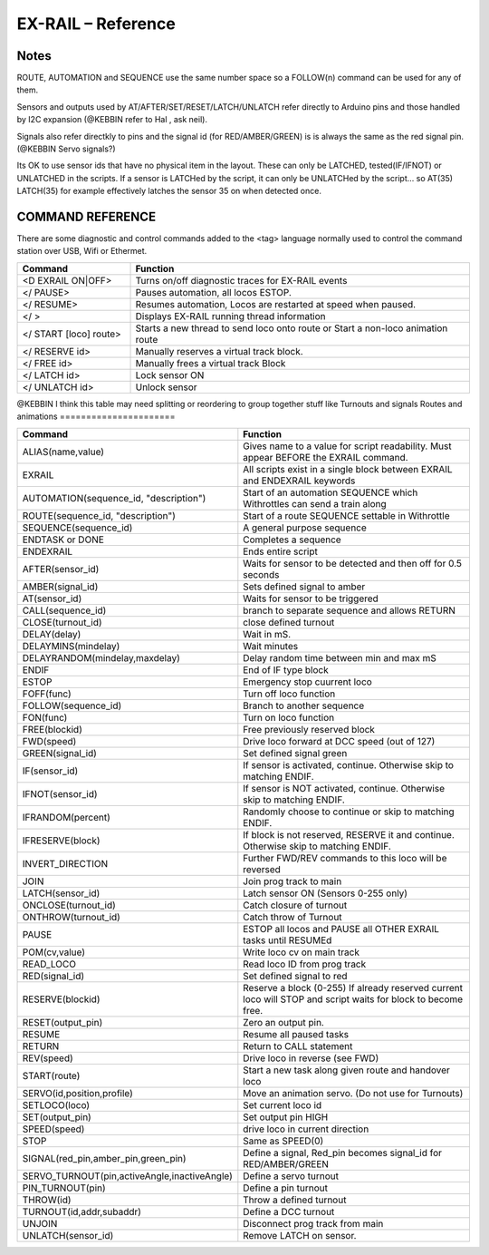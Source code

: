 ********************
EX-RAIL – Reference
********************

Notes
========


ROUTE, AUTOMATION and SEQUENCE use the same number space so a FOLLOW(n) command
can be used for any of them.

Sensors and outputs used by AT/AFTER/SET/RESET/LATCH/UNLATCH refer directly to
Arduino pins and those handled by I2C expansion (@KEBBIN refer to Hal , ask neil).

Signals also refer directkly to pins and the signal id (for RED/AMBER/GREEN) is
is always the same as the red signal pin.
(@KEBBIN Servo signals?) 

Its OK to use sensor ids that have no physical item in the layout. These
can only be LATCHED, tested(IF/IFNOT)  or UNLATCHED in the scripts. If a sensor is LATCHed
by the script, it can only be UNLATCHed by the script… so AT(35) LATCH(35) for
example effectively latches the sensor 35 on when detected once.


COMMAND REFERENCE
==================

There are some diagnostic and control commands added to the <tag>
language normally used to control the command station over USB, Wifi or
Ethermet.

.. list-table:: 
    :widths: 25 75
    :header-rows: 1

    * - Command
      - Function
    * - <D EXRAIL ON|OFF>
      -   Turns on/off diagnostic traces for EX-RAIL events
    * - </ PAUSE>
      - Pauses automation, all locos ESTOP.
    * - </ RESUME>
      - Resumes automation, Locos are restarted at speed when paused.
    * - </ >
      - Displays EX-RAIL running thread information
    * - </ START [loco] route>
      - Starts a new thread to send loco onto route or Start a non-loco animation route
    * - </ RESERVE id>
      - Manually reserves a virtual track block.
    * - </ FREE id>
      - Manually frees a virtual track Block
    * -  </ LATCH id>
      - Lock sensor ON                       
    * - </ UNLATCH id>
      - Unlock sensor

@KEBBIN I think this table may need splitting or reordering  to
group together stuff like Turnouts and signals
Routes and animations
======================

.. list-table:: 
  :widths: 25 75
  :header-rows: 1

  * - Command
    - Function
  * - ALIAS(name,value)
    - Gives name to a value for script readability. Must appear BEFORE the EXRAIL command. 
  * - EXRAIL
    - All scripts exist in a single block between EXRAIL and ENDEXRAIL keywords
  * - AUTOMATION(sequence_id, "description") 
    - Start of an automation SEQUENCE which Withrottles can send a train along
  * - ROUTE(sequence_id, "description") 
    - Start of a route SEQUENCE settable in Withrottle 
  * - SEQUENCE(sequence_id) 
    - A general purpose sequence
  * - ENDTASK or DONE
    - Completes a sequence 
  * - ENDEXRAIL
    - Ends entire script
  * - AFTER(sensor_id)
    - Waits for sensor to be detected and then off for 0.5 seconds
  * - AMBER(signal_id)
    - Sets defined signal to amber 
  * - AT(sensor_id)
    - Waits for sensor to be triggered
  * - CALL(sequence_id)
    - branch to separate sequence and allows RETURN
  * - CLOSE(turnout_id)
    - close defined turnout
  * - DELAY(delay)
    - Wait in mS.
  * - DELAYMINS(mindelay)
    - Wait minutes
  * - DELAYRANDOM(mindelay,maxdelay)
    - Delay random time between min and max mS
  * - ENDIF  
    - End of IF type block
  * - ESTOP 
    - Emergency stop cuurrent loco 
  * - FOFF(func)
    - Turn off loco function
  * - FOLLOW(sequence_id)
    - Branch to another sequence
  * - FON(func)
    - Turn on loco function
  * - FREE(blockid)
    - Free previously reserved block
  * - FWD(speed)
    - Drive loco forward at DCC speed (out of 127)
  * - GREEN(signal_id)
    - Set defined signal green
  * - IF(sensor_id)
    - If sensor is activated, continue. Otherwise skip to matching ENDIF.
  * - IFNOT(sensor_id)
    - If sensor is NOT activated, continue. Otherwise skip to matching ENDIF.
  * - IFRANDOM(percent)
    - Randomly choose to continue or skip to matching ENDIF.
  * - IFRESERVE(block)
    - If block is not reserved, RESERVE it and continue. Otherwise skip to matching ENDIF.
  * - INVERT_DIRECTION
    - Further FWD/REV commands to this loco will be reversed
  * - JOIN
    - Join prog track to main
  * - LATCH(sensor_id)
    - Latch sensor ON (Sensors 0-255 only) 
  * - ONCLOSE(turnout_id)
    - Catch closure of turnout
  * - ONTHROW(turnout_id)
    - Catch throw of Turnout
  * - PAUSE
    - ESTOP all locos and PAUSE all OTHER EXRAIL tasks until RESUMEd
  * - POM(cv,value)
    - Write loco cv on main track
  * - READ_LOCO
    - Read loco ID from prog track
  * - RED(signal_id)
    - Set defined signal to red
  * - RESERVE(blockid)
    - Reserve a block (0-255) If already reserved current loco will STOP and script waits for block to become free.
  * - RESET(output_pin)
    - Zero an output pin. 
  * - RESUME
    - Resume all paused tasks
  * - RETURN
    - Return to CALL statement
  * - REV(speed)
    - Drive loco in reverse (see FWD)
  * - START(route)
    - Start a new task along given route and handover loco
  * - SERVO(id,position,profile)
    - Move an animation servo. (Do not use for Turnouts)
  * - SETLOCO(loco)
    - Set current loco id
  * - SET(output_pin)
    - Set output pin HIGH
  * - SPEED(speed)
    - drive loco in current direction
  * - STOP 
    - Same as SPEED(0)
  * - SIGNAL(red_pin,amber_pin,green_pin) 
    - Define a signal, Red_pin becomes signal_id for RED/AMBER/GREEN 
  * - SERVO_TURNOUT(pin,activeAngle,inactiveAngle)
    - Define a servo turnout
  * - PIN_TURNOUT(pin) 
    - Define a pin turnout
  * - THROW(id)
    - Throw a defined turnout
  * - TURNOUT(id,addr,subaddr)
    - Define a DCC turnout
  * - UNJOIN
    - Disconnect prog track from main
  * - UNLATCH(sensor_id)
    - Remove LATCH on sensor.
  
  
